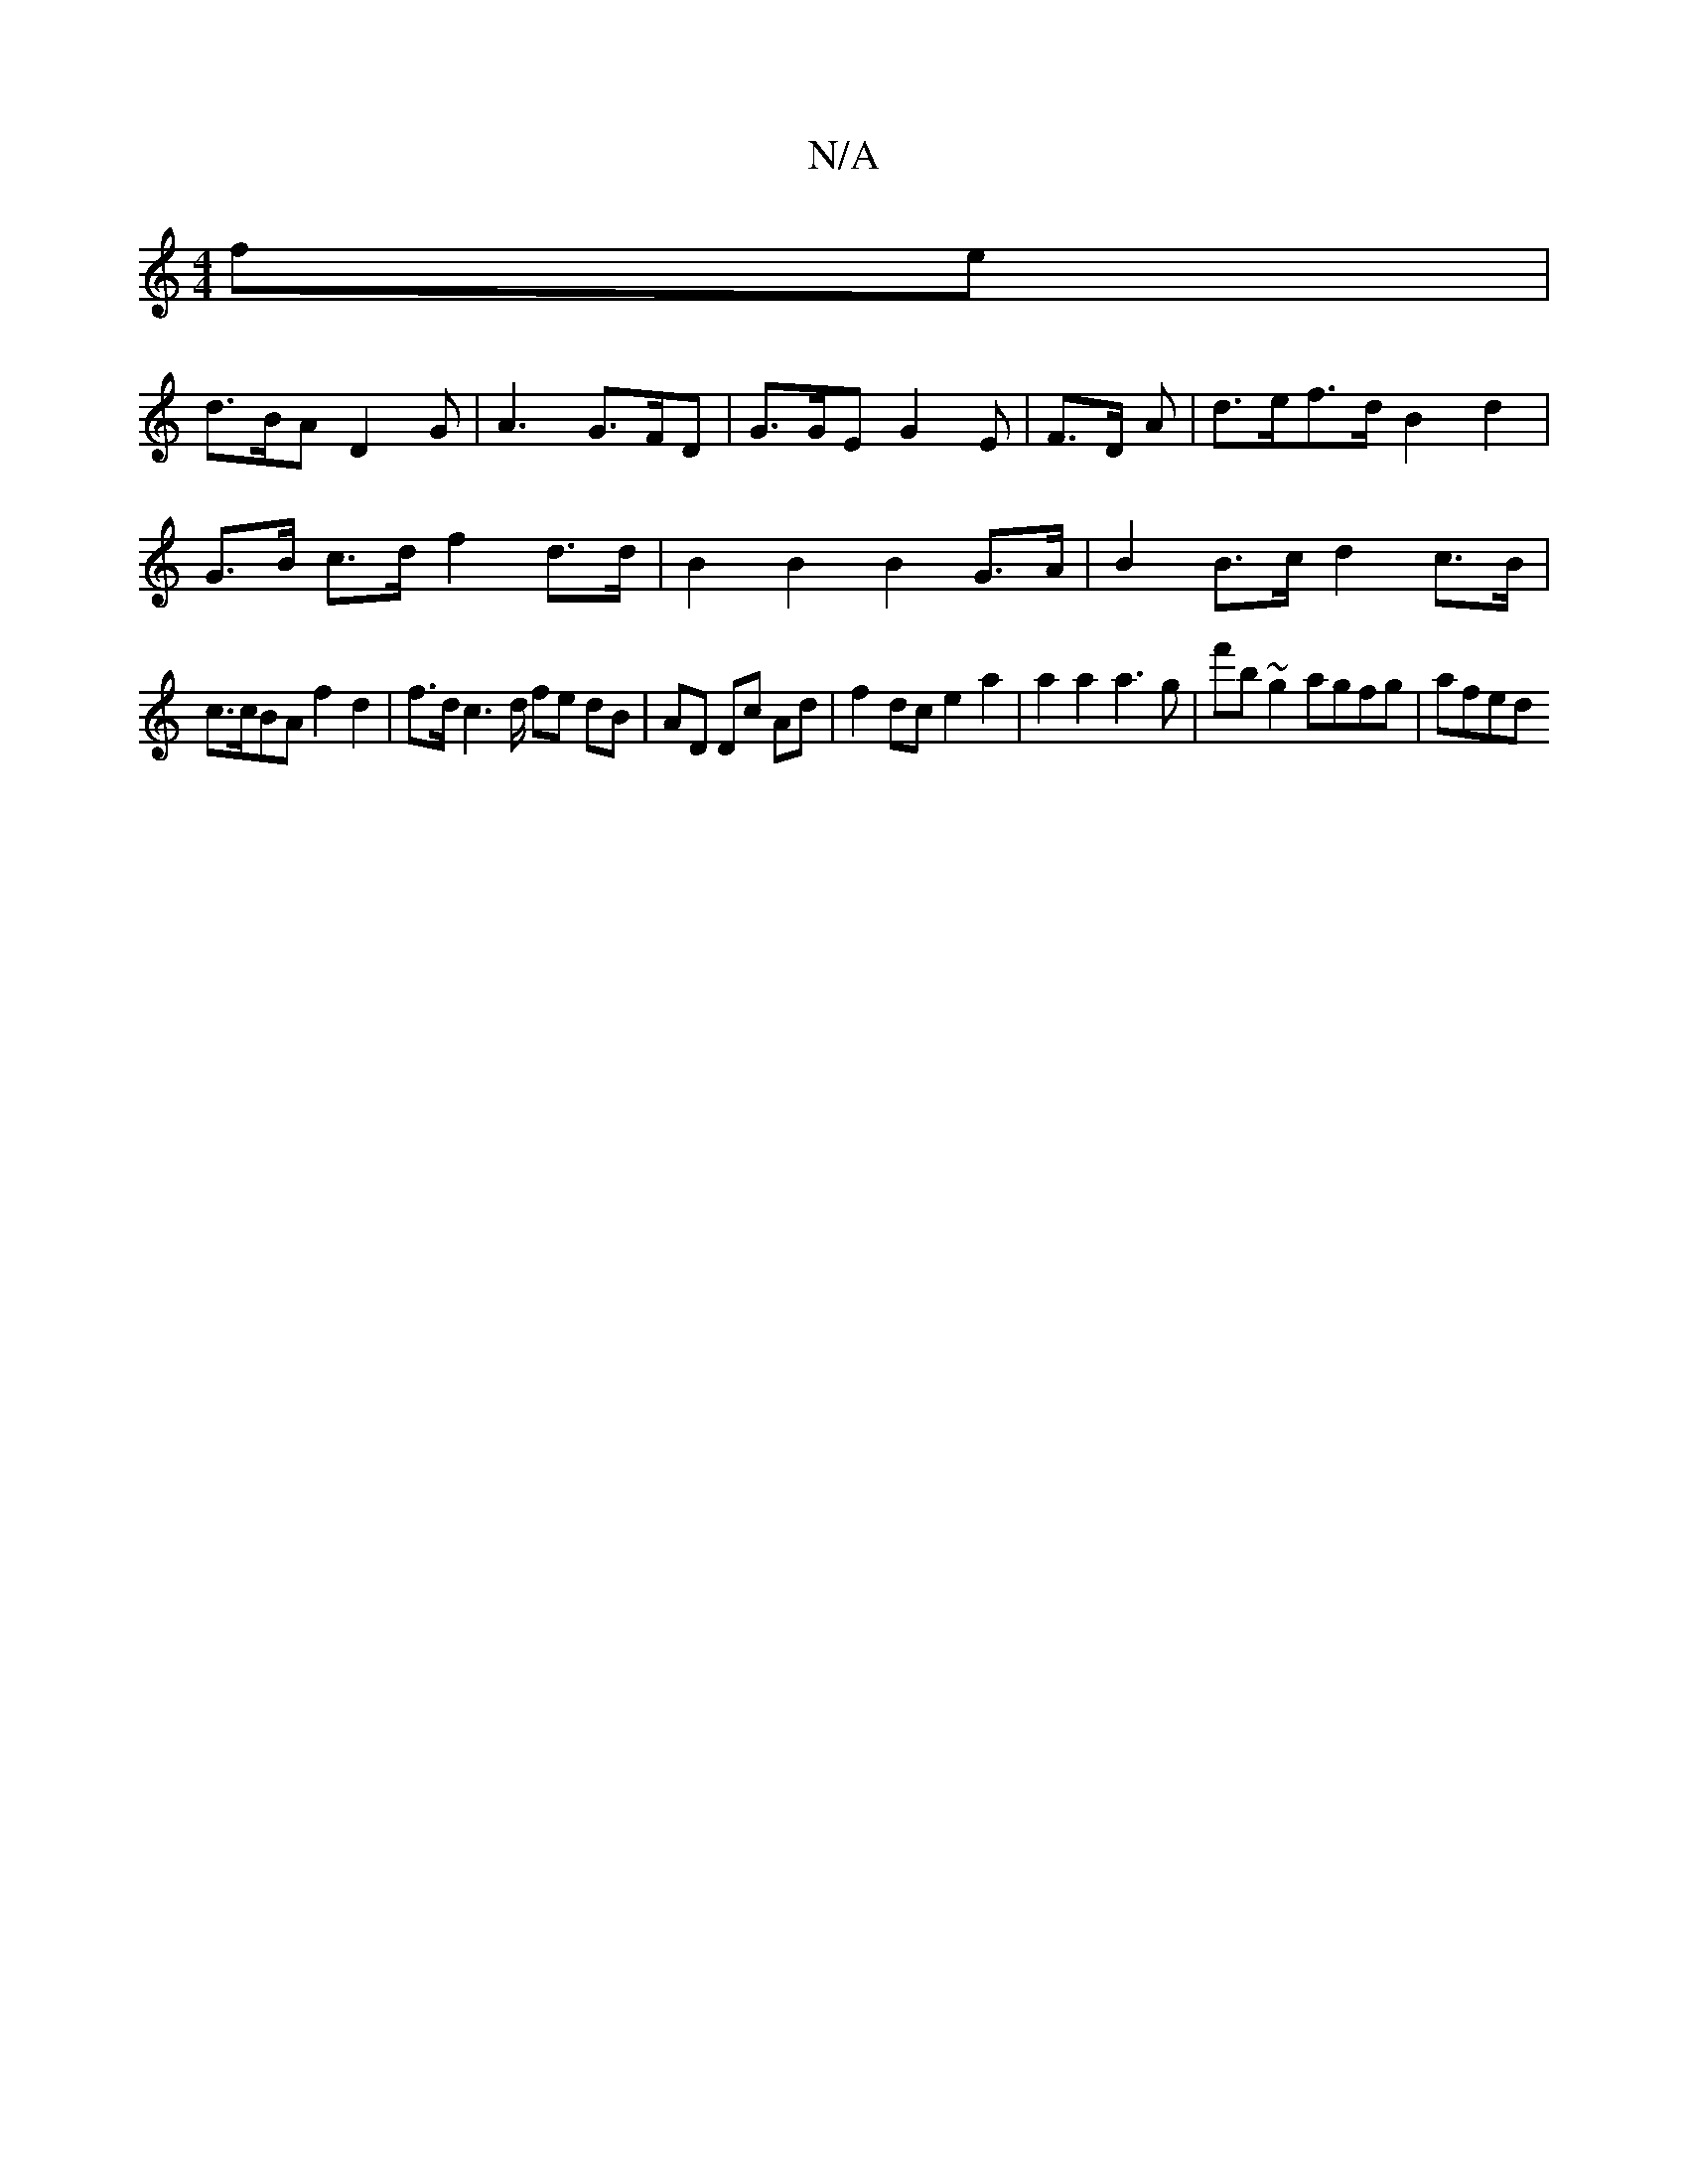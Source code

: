X:1
T:N/A
M:4/4
R:N/A
K:Cmajor
fe |
d>BA D2 G | A3 G>FD |  G>GE G2 E | F>D A | d>ef>d B2 d2 |
G>B c>d f2 d>d | B2 B2 B2 G>A | B2 B>c d2 c>B | 
c>cBA f2 d2 | f>d c2>d fe dB | AD Dc Ad | f2 dc e2 a2 | a2 a2 a3 g | f'b~g2 agfg | afed 